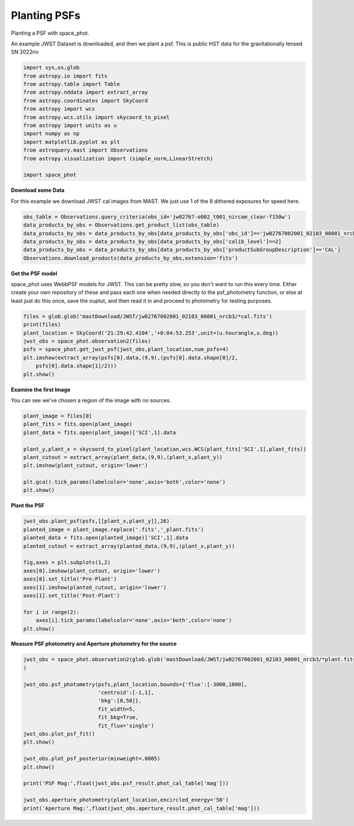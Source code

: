 
.. DO NOT EDIT.
.. THIS FILE WAS AUTOMATICALLY GENERATED BY SPHINX-GALLERY.
.. TO MAKE CHANGES, EDIT THE SOURCE PYTHON FILE:
.. "examples/plot_c_plant.py"
.. LINE NUMBERS ARE GIVEN BELOW.

.. only:: html

    .. note::
        :class: sphx-glr-download-link-note

        Click :ref:`here <sphx_glr_download_examples_plot_c_plant.py>`
        to download the full example code

.. rst-class:: sphx-glr-example-title

.. _sphx_glr_examples_plot_c_plant.py:


=============
Planting PSFs
=============
Planting a PSF with space_phot.

.. GENERATED FROM PYTHON SOURCE LINES 9-12

An example JWST Dataset is downloaded, and then we plant a 
psf. This is public HST data for the
gravitationally lensed SN 2022riv

.. GENERATED FROM PYTHON SOURCE LINES 12-30

.. code-block:: default

   

    import sys,os,glob
    from astropy.io import fits
    from astropy.table import Table
    from astropy.nddata import extract_array
    from astropy.coordinates import SkyCoord
    from astropy import wcs
    from astropy.wcs.utils import skycoord_to_pixel
    from astropy import units as u
    import numpy as np
    import matplotlib.pyplot as plt
    from astroquery.mast import Observations
    from astropy.visualization import (simple_norm,LinearStretch)

    import space_phot









.. GENERATED FROM PYTHON SOURCE LINES 31-35

**Download some Data**

For this example we download JWST cal images from MAST. We just use
1 of the 8 dithered exposures for speed here.

.. GENERATED FROM PYTHON SOURCE LINES 36-43

.. code-block:: default

    obs_table = Observations.query_criteria(obs_id='jw02767-o002_t001_nircam_clear-f150w')
    data_products_by_obs = Observations.get_product_list(obs_table)
    data_products_by_obs = data_products_by_obs[data_products_by_obs['obs_id']=='jw02767002001_02103_00001_nrcb3']
    data_products_by_obs = data_products_by_obs[data_products_by_obs['calib_level']==2]
    data_products_by_obs = data_products_by_obs[data_products_by_obs['productSubGroupDescription']=='CAL']
    Observations.download_products(data_products_by_obs,extension='fits')





.. rst-class:: sphx-glr-script-out

 .. code-block:: none

    INFO: Found cached file ./mastDownload/JWST/jw02767002001_02103_00001_nrcb3/jw02767002001_02103_00001_nrcb3_cal.fits with expected size 117538560. [astroquery.query]


.. raw:: html

    <div class="output_subarea output_html rendered_html output_result">
    <div><i>Table length=1</i>
    <table id="table140322226194608" class="table-striped table-bordered table-condensed">
    <thead><tr><th>Local Path</th><th>Status</th><th>Message</th><th>URL</th></tr></thead>
    <thead><tr><th>str92</th><th>str8</th><th>object</th><th>object</th></tr></thead>
    <tr><td>./mastDownload/JWST/jw02767002001_02103_00001_nrcb3/jw02767002001_02103_00001_nrcb3_cal.fits</td><td>COMPLETE</td><td>None</td><td>None</td></tr>
    </table></div>
    </div>
    <br />
    <br />

.. GENERATED FROM PYTHON SOURCE LINES 44-52

**Get the PSF model**

space_phot uses WebbPSF models for JWST. This can be pretty slow, 
so you don't want to run this every time. Either create your
own repository of these and pass each one when needed directly to
the psf_photometry function, or else at least just do this once,
save the ouptut, and then read it in and proceed to photometry
for testing purposes.

.. GENERATED FROM PYTHON SOURCE LINES 52-62

.. code-block:: default


    files = glob.glob('mastDownload/JWST/jw02767002001_02103_00001_nrcb3/*cal.fits')
    print(files)
    plant_location = SkyCoord('21:29:42.4104','+0:04:53.253',unit=(u.hourangle,u.deg))
    jwst_obs = space_phot.observation2(files)
    psfs = space_phot.get_jwst_psf(jwst_obs,plant_location,num_psfs=4)
    plt.imshow(extract_array(psfs[0].data,(9,9),(psfs[0].data.shape[0]/2,
        psfs[0].data.shape[1]/2)))
    plt.show()




.. image-sg:: /examples/images/sphx_glr_plot_c_plant_001.png
   :alt: plot c plant
   :srcset: /examples/images/sphx_glr_plot_c_plant_001.png
   :class: sphx-glr-single-img


.. rst-class:: sphx-glr-script-out

 .. code-block:: none

    ['mastDownload/JWST/jw02767002001_02103_00001_nrcb3/jw02767002001_02103_00001_nrcb3_cal.fits']
    /Users/jpierel/miniconda3/envs/tweakreg/lib/python3.10/site-packages/astropy/wcs/wcs.py:803: FITSFixedWarning: 'datfix' made the change 'Set DATE-BEG to '2022-10-06T10:18:17.568' from MJD-BEG.
    Set DATE-AVG to '2022-10-06T10:23:39.671' from MJD-AVG.
    Set DATE-END to '2022-10-06T10:29:01.774' from MJD-END'.
      warnings.warn(
    /Users/jpierel/miniconda3/envs/tweakreg/lib/python3.10/site-packages/astropy/wcs/wcs.py:803: FITSFixedWarning: 'obsfix' made the change 'Set OBSGEO-L to     4.937356 from OBSGEO-[XYZ].
    Set OBSGEO-B to    20.545059 from OBSGEO-[XYZ].
    Set OBSGEO-H to 1233352913.706 from OBSGEO-[XYZ]'.
      warnings.warn(

    Running instrument: NIRCam, filter: F150W
      Running detector: NRCB3
        Position 1/4: (0, 0) pixels
        Position 1/4 centroid: (201.473112109223, 200.72440539884693)
        Position 2/4: (0, 2047) pixels
        Position 2/4 centroid: (201.7463744998794, 200.78239485839993)
        Position 3/4: (2047, 0) pixels
        Position 3/4 centroid: (201.46082149906897, 201.18357167071326)
        Position 4/4: (2047, 2047) pixels
        Position 4/4 centroid: (201.81556997259125, 201.1599927062982)




.. GENERATED FROM PYTHON SOURCE LINES 63-66

**Examine the first Image**

You can see we've chosen a region of the image with no sources.

.. GENERATED FROM PYTHON SOURCE LINES 66-80

.. code-block:: default


    plant_image = files[0]
    plant_fits = fits.open(plant_image)
    plant_data = fits.open(plant_image)['SCI',1].data

    plant_y,plant_x = skycoord_to_pixel(plant_location,wcs.WCS(plant_fits['SCI',1],plant_fits))
    plant_cutout = extract_array(plant_data,(9,9),(plant_x,plant_y))
    plt.imshow(plant_cutout, origin='lower')

    plt.gca().tick_params(labelcolor='none',axis='both',color='none')
    plt.show()






.. image-sg:: /examples/images/sphx_glr_plot_c_plant_002.png
   :alt: plot c plant
   :srcset: /examples/images/sphx_glr_plot_c_plant_002.png
   :class: sphx-glr-single-img


.. rst-class:: sphx-glr-script-out

 .. code-block:: none

    /Users/jpierel/miniconda3/envs/tweakreg/lib/python3.10/site-packages/astropy/wcs/wcs.py:803: FITSFixedWarning: 'datfix' made the change 'Set DATE-BEG to '2022-10-06T10:18:17.568' from MJD-BEG.
    Set DATE-AVG to '2022-10-06T10:23:39.671' from MJD-AVG.
    Set DATE-END to '2022-10-06T10:29:01.774' from MJD-END'.
      warnings.warn(
    /Users/jpierel/miniconda3/envs/tweakreg/lib/python3.10/site-packages/astropy/wcs/wcs.py:803: FITSFixedWarning: 'obsfix' made the change 'Set OBSGEO-L to     4.937356 from OBSGEO-[XYZ].
    Set OBSGEO-B to    20.545059 from OBSGEO-[XYZ].
    Set OBSGEO-H to 1233352913.706 from OBSGEO-[XYZ]'.
      warnings.warn(




.. GENERATED FROM PYTHON SOURCE LINES 81-83

**Plant the PSF**


.. GENERATED FROM PYTHON SOURCE LINES 83-100

.. code-block:: default


    jwst_obs.plant_psf(psfs,[[plant_x,plant_y]],26)
    planted_image = plant_image.replace('.fits','_plant.fits')
    planted_data = fits.open(planted_image)['SCI',1].data
    planted_cutout = extract_array(planted_data,(9,9),(plant_x,plant_y))

    fig,axes = plt.subplots(1,2)
    axes[0].imshow(plant_cutout, origin='lower')
    axes[0].set_title('Pre-Plant')
    axes[1].imshow(planted_cutout, origin='lower')
    axes[1].set_title('Post-Plant')

    for i in range(2):
        axes[i].tick_params(labelcolor='none',axis='both',color='none')
    plt.show()





.. rst-class:: sphx-glr-horizontal


    *

      .. image-sg:: /examples/images/sphx_glr_plot_c_plant_003.png
         :alt: plot c plant
         :srcset: /examples/images/sphx_glr_plot_c_plant_003.png
         :class: sphx-glr-multi-img

    *

      .. image-sg:: /examples/images/sphx_glr_plot_c_plant_004.png
         :alt: Pre-Plant, Post-Plant
         :srcset: /examples/images/sphx_glr_plot_c_plant_004.png
         :class: sphx-glr-multi-img


.. rst-class:: sphx-glr-script-out

 .. code-block:: none

    6.475523218908712 6.471149663350621




.. GENERATED FROM PYTHON SOURCE LINES 101-103

**Measure PSF photometry and Aperture photometry for the source**


.. GENERATED FROM PYTHON SOURCE LINES 103-121

.. code-block:: default

    jwst_obs = space_phot.observation2(glob.glob('mastDownload/JWST/jw02767002001_02103_00001_nrcb3/*plant.fits')
    )

    jwst_obs.psf_photometry(psfs,plant_location,bounds={'flux':[-3000,1000],
                            'centroid':[-1,1],
                            'bkg':[0,50]},
                            fit_width=5,
                            fit_bkg=True,
                            fit_flux='single')
    jwst_obs.plot_psf_fit()
    plt.show()

    jwst_obs.plot_psf_posterior(minweight=.0005)
    plt.show()

    print('PSF Mag:',float(jwst_obs.psf_result.phot_cal_table['mag']))

    jwst_obs.aperture_photometry(plant_location,encircled_energy='50')
    print('Aperture Mag:',float(jwst_obs.aperture_result.phot_cal_table['mag']))


.. rst-class:: sphx-glr-horizontal


    *

      .. image-sg:: /examples/images/sphx_glr_plot_c_plant_005.png
         :alt: Data, Model, Residual
         :srcset: /examples/images/sphx_glr_plot_c_plant_005.png
         :class: sphx-glr-multi-img

    *

      .. image-sg:: /examples/images/sphx_glr_plot_c_plant_006.png
         :alt: flux = ${106.02}_{-2.38}^{+2.58}$, x0 = ${1834.50}_{-0.02}^{+0.02}$, y0 = ${149.25}_{-0.02}^{+0.02}$, bkg = ${0.26}_{-0.01}^{+0.01}$
         :srcset: /examples/images/sphx_glr_plot_c_plant_006.png
         :class: sphx-glr-multi-img


.. rst-class:: sphx-glr-script-out

 .. code-block:: none

    /Users/jpierel/miniconda3/envs/tweakreg/lib/python3.10/site-packages/astropy/wcs/wcs.py:803: FITSFixedWarning: 'datfix' made the change 'Set DATE-BEG to '2022-10-06T10:18:17.568' from MJD-BEG.
    Set DATE-AVG to '2022-10-06T10:23:39.671' from MJD-AVG.
    Set DATE-END to '2022-10-06T10:29:01.774' from MJD-END'.
      warnings.warn(
    /Users/jpierel/miniconda3/envs/tweakreg/lib/python3.10/site-packages/astropy/wcs/wcs.py:803: FITSFixedWarning: 'obsfix' made the change 'Set OBSGEO-L to     4.937356 from OBSGEO-[XYZ].
    Set OBSGEO-B to    20.545059 from OBSGEO-[XYZ].
    Set OBSGEO-H to 1233352913.706 from OBSGEO-[XYZ]'.
      warnings.warn(
    Finished PSF psf_photometry with median residuals of 0.45%
    PSF Mag: 25.973338149717783
    Aperture Mag: 25.914826735549248





.. rst-class:: sphx-glr-timing

   **Total running time of the script:** ( 0 minutes  31.040 seconds)


.. _sphx_glr_download_examples_plot_c_plant.py:

.. only:: html

  .. container:: sphx-glr-footer sphx-glr-footer-example


    .. container:: sphx-glr-download sphx-glr-download-python

      :download:`Download Python source code: plot_c_plant.py <plot_c_plant.py>`

    .. container:: sphx-glr-download sphx-glr-download-jupyter

      :download:`Download Jupyter notebook: plot_c_plant.ipynb <plot_c_plant.ipynb>`


.. only:: html

 .. rst-class:: sphx-glr-signature

    `Gallery generated by Sphinx-Gallery <https://sphinx-gallery.github.io>`_
